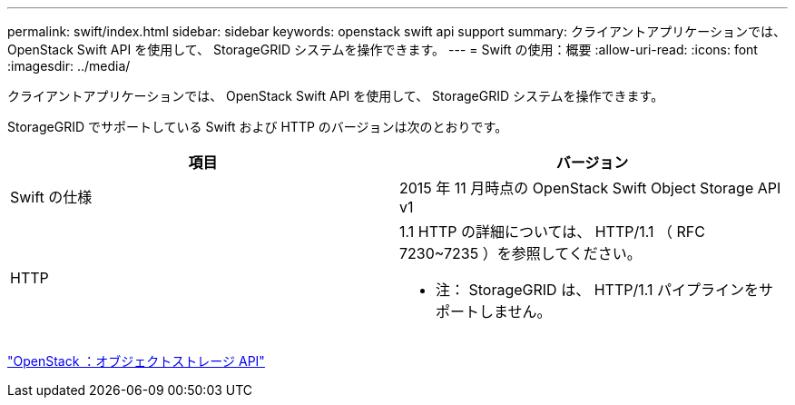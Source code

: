 ---
permalink: swift/index.html 
sidebar: sidebar 
keywords: openstack swift api support 
summary: クライアントアプリケーションでは、 OpenStack Swift API を使用して、 StorageGRID システムを操作できます。 
---
= Swift の使用：概要
:allow-uri-read: 
:icons: font
:imagesdir: ../media/


[role="lead"]
クライアントアプリケーションでは、 OpenStack Swift API を使用して、 StorageGRID システムを操作できます。

StorageGRID でサポートしている Swift および HTTP のバージョンは次のとおりです。

|===
| 項目 | バージョン 


 a| 
Swift の仕様
 a| 
2015 年 11 月時点の OpenStack Swift Object Storage API v1



 a| 
HTTP
 a| 
1.1 HTTP の詳細については、 HTTP/1.1 （ RFC 7230~7235 ）を参照してください。

* 注： StorageGRID は、 HTTP/1.1 パイプラインをサポートしません。

|===
http://docs.openstack.org/developer/swift/api/object_api_v1_overview.html["OpenStack ：オブジェクトストレージ API"^]
